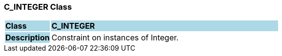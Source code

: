 === C_INTEGER Class

[cols="^1,2,3"]
|===
|*Class*
{set:cellbgcolor:lightblue}
2+^|*C_INTEGER*

|*Description*
{set:cellbgcolor:lightblue}
2+|Constraint on instances of Integer.
{set:cellbgcolor!}

|===
